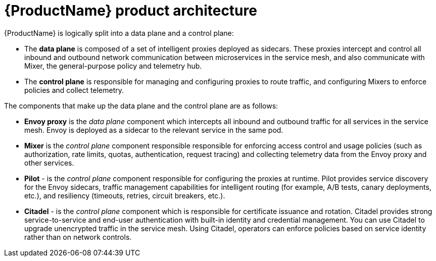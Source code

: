 [[product-architecture]]
= {ProductName} product architecture

{ProductName}  is logically split into a data plane and a control plane:

* The *data plane* is composed of a set of intelligent proxies deployed as sidecars. These proxies intercept and control all inbound and outbound network communication between microservices in the service mesh, and also communicate with Mixer, the general-purpose policy and telemetry hub.

* The *control plane* is responsible for managing and configuring proxies to route traffic, and configuring Mixers to enforce policies and collect telemetry.

The components that make up the data plane and the control plane are as follows:

* *Envoy proxy* is the _data plane_ component which  intercepts all inbound and outbound traffic for all services in the service mesh. Envoy is deployed as a sidecar to the relevant service in the same pod.
* *Mixer* is the _control plane_ component responsible responsible for enforcing access control and usage policies (such as authorization, rate limits, quotas, authentication, request tracing) and collecting telemetry data from the Envoy proxy and other services.
* *Pilot* - is the _control plane_ component responsible for configuring the proxies at runtime.  Pilot provides service discovery for the Envoy sidecars, traffic management capabilities for intelligent routing (for example, A/B tests, canary deployments, etc.), and resiliency (timeouts, retries, circuit breakers, etc.).
* *Citadel* - is the _control plane_ component which is responsible for certificate issuance and rotation.  Citadel provides strong service-to-service and end-user authentication with built-in identity and credential management. You can use Citadel to upgrade unencrypted traffic in the service mesh. Using Citadel, operators can enforce policies based on service identity rather than on network controls.
